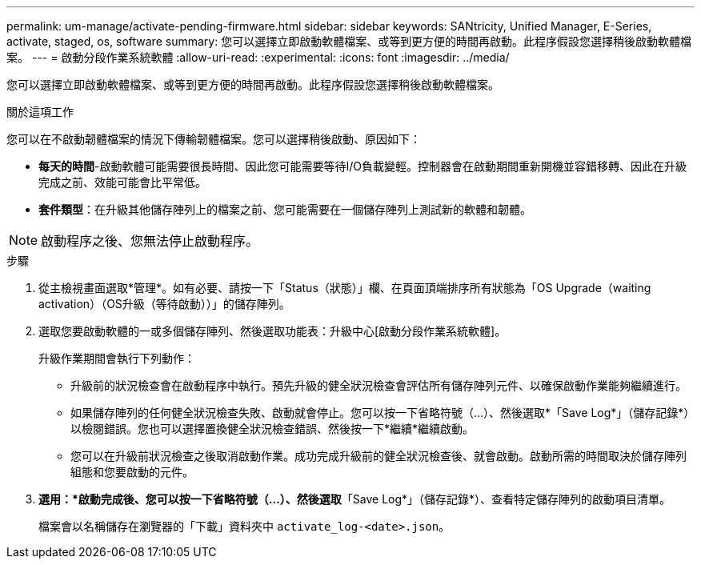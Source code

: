 ---
permalink: um-manage/activate-pending-firmware.html 
sidebar: sidebar 
keywords: SANtricity, Unified Manager, E-Series, activate, staged, os, software 
summary: 您可以選擇立即啟動軟體檔案、或等到更方便的時間再啟動。此程序假設您選擇稍後啟動軟體檔案。 
---
= 啟動分段作業系統軟體
:allow-uri-read: 
:experimental: 
:icons: font
:imagesdir: ../media/


[role="lead"]
您可以選擇立即啟動軟體檔案、或等到更方便的時間再啟動。此程序假設您選擇稍後啟動軟體檔案。

.關於這項工作
您可以在不啟動韌體檔案的情況下傳輸韌體檔案。您可以選擇稍後啟動、原因如下：

* *每天的時間*-啟動軟體可能需要很長時間、因此您可能需要等待I/O負載變輕。控制器會在啟動期間重新開機並容錯移轉、因此在升級完成之前、效能可能會比平常低。
* *套件類型*：在升級其他儲存陣列上的檔案之前、您可能需要在一個儲存陣列上測試新的軟體和韌體。


[NOTE]
====
啟動程序之後、您無法停止啟動程序。

====
.步驟
. 從主檢視畫面選取*管理*。如有必要、請按一下「Status（狀態）」欄、在頁面頂端排序所有狀態為「OS Upgrade（waiting activation）（OS升級（等待啟動））」的儲存陣列。
. 選取您要啟動軟體的一或多個儲存陣列、然後選取功能表：升級中心[啟動分段作業系統軟體]。
+
升級作業期間會執行下列動作：

+
** 升級前的狀況檢查會在啟動程序中執行。預先升級的健全狀況檢查會評估所有儲存陣列元件、以確保啟動作業能夠繼續進行。
** 如果儲存陣列的任何健全狀況檢查失敗、啟動就會停止。您可以按一下省略符號（...）、然後選取*「Save Log*」（儲存記錄*）以檢閱錯誤。您也可以選擇置換健全狀況檢查錯誤、然後按一下*繼續*繼續啟動。
** 您可以在升級前狀況檢查之後取消啟動作業。成功完成升級前的健全狀況檢查後、就會啟動。啟動所需的時間取決於儲存陣列組態和您要啟動的元件。


. *選用：*啟動完成後、您可以按一下省略符號（...）、然後選取*「Save Log*」（儲存記錄*）、查看特定儲存陣列的啟動項目清單。
+
檔案會以名稱儲存在瀏覽器的「下載」資料夾中 `activate_log-<date>.json`。



